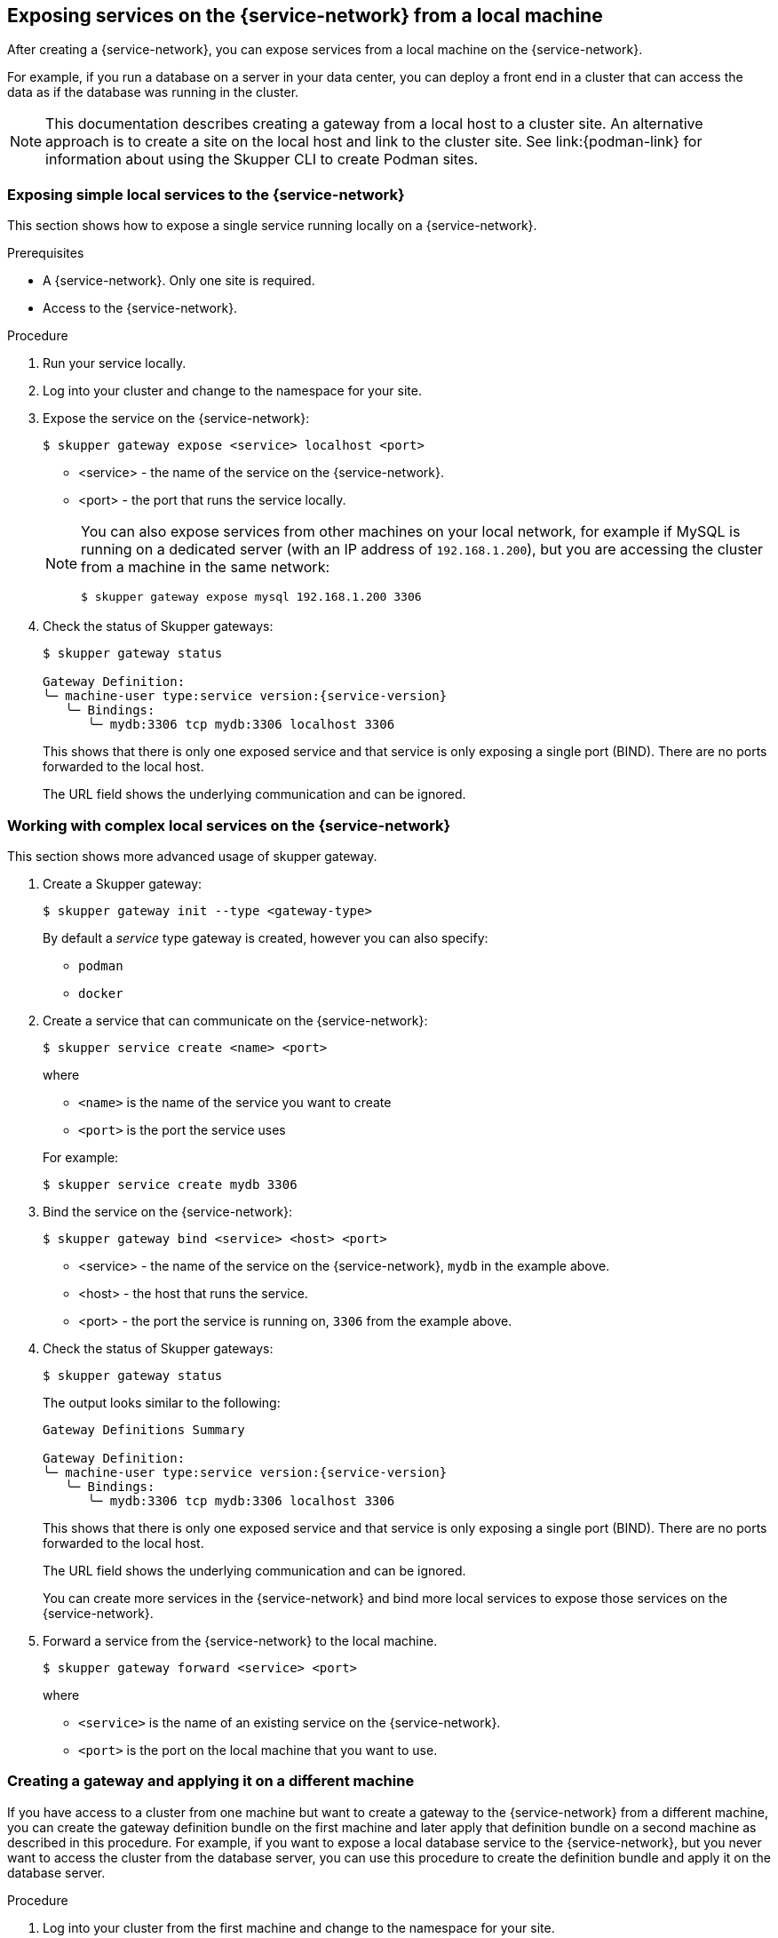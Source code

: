 // Type: concept
[id="exposing-services-local"] 
== Exposing services on the {service-network} from a local machine

After creating a {service-network}, you can expose services from a local machine on the {service-network}.

For example, if you run a database on a server in your data center, you can deploy a front end in a cluster that can access the data as if the database was running in the cluster.

[NOTE]
====
This documentation describes creating a gateway from a local host to a cluster site.
An alternative approach is to create a site on the local host and link to the cluster site.
See link:{podman-link} for information about using the Skupper CLI to create Podman sites.
====

// Type: procedure
[id="exposing-service-gateway"] 
=== Exposing simple local services to the {service-network}

This section shows how to expose a single service running locally on a {service-network}.

.Prerequisites

* A {service-network}. Only one site is required.
* Access to the {service-network}.

.Procedure

. Run your service locally. 

. Log into your cluster and change to the namespace for your site.

. Expose the service on the {service-network}:
+
--
[source, bash]
----
$ skupper gateway expose <service> localhost <port>
----

* <service> - the name of the service on the {service-network}.
* <port> - the port that runs the service locally.

[NOTE]
====
You can also expose services from other machines on your local network, for example if MySQL is running on a dedicated server (with an IP address of `192.168.1.200`), but you are accessing the cluster from a machine in the same network:

[source, bash]
----
$ skupper gateway expose mysql 192.168.1.200 3306
----
====
--

. Check the status of Skupper gateways:
+
--

[source, bash, subs=attributes+]
----
$ skupper gateway status

Gateway Definition:
╰─ machine-user type:service version:{service-version}
   ╰─ Bindings:
      ╰─ mydb:3306 tcp mydb:3306 localhost 3306

----
This shows that there is only one exposed service and that service is only exposing a single port (BIND). There are no ports forwarded to the local host.

The URL field shows the underlying communication and can be ignored.
--

// Type: procedure
[id="exposing-services-gateway"] 
=== Working with complex local services on the {service-network}


This section shows more advanced usage of skupper gateway.

. Create a Skupper gateway:
+
--
[source,bash]
----
$ skupper gateway init --type <gateway-type>
----

// NOTE: The default service type gateway requires that `skrouterd` is running.

By default a _service_ type gateway is created, however you can also specify:

* `podman`
* `docker`
--

. Create a service that can communicate on the {service-network}:
+
--
[source, bash]
----
$ skupper service create <name> <port>
----

where 

* `<name>` is the name of the service you want to create
* `<port>` is the port the service uses

For example:

[source, bash]
----
$ skupper service create mydb 3306
----
--

. Bind the service on the {service-network}:
+
--
[source, bash]
----
$ skupper gateway bind <service> <host> <port>
----

* <service> - the name of the service on the {service-network}, `mydb` in the example above.
* <host> - the host that runs the service.
* <port> - the port the service is running on, `3306` from the example above.
--

. Check the status of Skupper gateways:
+
--
[source, bash, subs=attributes+]
----
$ skupper gateway status
----

The output looks similar to the following:

[source, bash, subs=attributes+]
----
Gateway Definitions Summary

Gateway Definition:
╰─ machine-user type:service version:{service-version}
   ╰─ Bindings:
      ╰─ mydb:3306 tcp mydb:3306 localhost 3306

----
This shows that there is only one exposed service and that service is only exposing a single port (BIND). There are no ports forwarded to the local host.

The URL field shows the underlying communication and can be ignored.

You can create more services in the {service-network} and bind more local services to expose those services on the {service-network}.  
--

. Forward a service from the {service-network} to the local machine.
+
--
[source, bash]
----
$ skupper gateway forward <service> <port>
----

where 

* `<service>` is the name of an existing service on the {service-network}. 
* `<port>` is the port on the local machine that you want to use.

--


// Type: procedure
[id="exporting-gateway"] 
=== Creating a gateway and applying it on a different machine

If you have access to a cluster from one machine but want to create a gateway to the {service-network} from a different machine, you can create the gateway definition bundle on the first machine and later apply that definition bundle on a second machine as described in this procedure.
For example, if you want to expose a local database service to the {service-network}, but you never want to access the cluster from the database server, you can use this procedure to create the definition bundle and apply it on the database server.

.Procedure

. Log into your cluster from the first machine and change to the namespace for your site.


. Create a service that can communicate on the {service-network}:
+
--
[source, bash]
----
$ skupper service create <name> <port>
----

where 

* `<name>` is the name of the service you want to create
* `<port>` is the port the service uses

For example:

[source, bash]
----
$ skupper service create database 5432
----
--

. Create a YAML file to represent the service you want to expose, for example:
+
--
[source,yaml]
----
name: database <1>
bindings:
    - name: database <2>
      host: localhost <3>
      service:
        address: database:5432 <4>
        protocol: tcp <5>
        ports:
            - 5432 <6>
      target_ports:
        - 5432 <7>
qdr-listeners:
    - name: amqp
      host: localhost
      port: 5672
----
<1> Gateway name, useful for reference only.
<2> Binding name, useful to track multiple bindings.
<3> Name of host providing the service you want to expose.
<4> Service name and port on {service-network}. You created the service in a previous step. 
<5> The protocol you want to use to expose the service, `tcp`, `http` or `http2`.
<6> The port on the {service-network} that you want this service to be available on.
<7> The port of the service running on the host specified in point 3.

--

. Save the YAML file using the name of the gateway, for example, `gateway.yaml`.

. Generate a bundle that can be applied to the machine that hosts the service you want to expose on the {service-network}:
+
--
[source, bash]
----
$ skupper gateway generate-bundle <config-filename> <destination-directory>
----

where:

* <config-filename> - the name of the YAML file, including suffix, that you generated in the previous step.
* <destination-directory> - the location where you want to save the resulting gateway bundle, for example `~/gateways`.

For example:
[source, bash]
----
$ skupper gateway generate-bundle database.yaml ./
----

This bundle contains the gateway definition YAML and a  certificate that allow access to the {service-network}.

--

. Copy the gateway definition file, for example, `mylaptop-jdoe.tar.gz` to the machine that hosts the service you want to expose on the {service-network}.

. From the machine that hosts the service you want to expose:
+
--
[source, bash]
----
$ mkdir gateway

$ tar -xvf <gateway-definition-file> --directory gateway
$ cd gateway
$ sh ./launch.py
----

NOTE: Use `./launch.py -t podman` or `./launch.py -t docker` to run the Skupper router in a container.

Running the gateway bundle uses the gateway definition YAML and a certificate to access and expose the service on the {service-network}.

--

. Check the status of the gateway service:
+
--

To check a _service_ type gateway:
[source, bash]
----
$ systemctl --user status <gateway-definition-name>
----

To check a _podman_ type gateway:
[source, bash]
----
$ podman inspect
----

To check a _docker_ type gateway:
[source, bash]
----
$ docker inspect
----


NOTE: You can later remove the gateway using `./remove.py`.

--

. From the machine with cluster access, check the status of Skupper gateways:
+
--
[source, bash, subs=attributes+]
----
$ skupper gateway status
Gateway Definition:
╰─ machine-user type:service version:{service-version}
   ╰─ Bindings:
      ╰─ mydb:3306 tcp mydb:3306 localhost 3306
----
This shows that there is only one exposed service and that service is only exposing a single port (BIND). There are no ports forwarded to the local host.
--

NOTE: If you need to change the gateway definition, for example to change port, you need to remove the existing gateway and repeat this procedure from the start to redefine the gateway.

// Type: procedure
[id="gateway-reference"] 
=== Gateway YAML reference

The xref:exporting-gateway[] describes how to create a gateway to apply on a separate machine using a gateway definition YAML file.

The following are valid entries in a gateway definition YAML file.

name:: Name of gateway
bindings.name:: Name of binding for a single host.
bindings.host:: Hostname of local service.
bindings.service:: Definition of service you want to be available on service network.
bindings.service.address:: Address on the service network, name and port.
bindings.service.protocol:: Skupper protocol, `tcp`, `http` or `http2`.
bindings.service.ports:: A single port that becomes available on the service network. 
bindings.service.exposeIngress:: (optional) The traffic direction, `ingress` or `egress`.
bindings.service.tlscredentials:: (optional) The TLS certificate and key for the service.
bindings.service.tlscertauthority:: (optional) The TLS public certificate.
bindings.target_ports:: A single port that you want to expose on the service network.

NOTE: If the local service requires more than one port, create separate bindings for each port.

forwards.name:: Name of forward for a single host.
forwards.host:: Hostname of local service.
forwards.service:: Definition of service you want to be available locally.
forwards.service.address:: Address on the service network that you want to use locally, name and port.
forwards.service.protocol:: Skupper protocol, `tcp`, `http` or `http2`.
forwards.service.ports:: A single port that is available on the service network. 
forwards.target_ports:: A single port that you want to use locally.

NOTE: If the network service requires more than one port, create separate forwards for each port.

qdr-listeners:: Definition of skupper router listeners
qdr-listeners.name:: Name of skupper router, typically `amqp`.
qdr-listeners.host:: Hostname for skupper router, typically `localhost`.
qdr-listeners.port:: Port for skupper router, typically `5672`.

